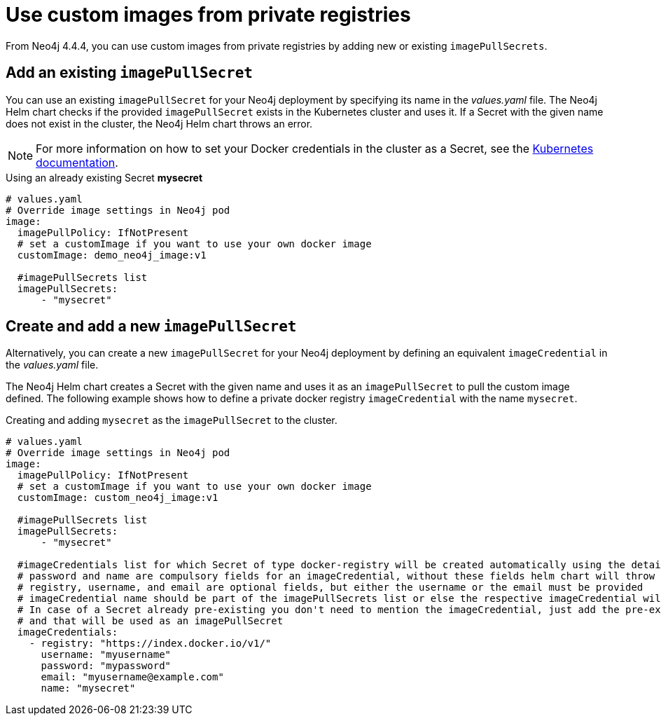 [[imagepullsecrets]]
= Use custom images from private registries

From Neo4j 4.4.4, you can use custom images from private registries by adding new or existing `imagePullSecrets`.

== Add an existing `imagePullSecret`

You can use an existing `imagePullSecret` for your Neo4j deployment by specifying its name in the _values.yaml_ file.
The Neo4j Helm chart checks if the provided `imagePullSecret` exists in the Kubernetes cluster and uses it.
If a Secret with the given name does not exist in the cluster, the Neo4j Helm chart throws an error.

[NOTE]
====
For more information on how to set your Docker credentials in the cluster as a Secret, see the https://kubernetes.io/docs/tasks/configure-pod-container/pull-image-private-registry/#create-a-secret-by-providing-credentials-on-the-command-line[Kubernetes documentation].
====

.Using an already existing Secret *mysecret*
[source, yaml]
----
# values.yaml
# Override image settings in Neo4j pod
image:
  imagePullPolicy: IfNotPresent
  # set a customImage if you want to use your own docker image
  customImage: demo_neo4j_image:v1

  #imagePullSecrets list
  imagePullSecrets:
      - "mysecret"
----

== Create and add a new `imagePullSecret`

Alternatively, you can create a new `imagePullSecret` for your Neo4j deployment by defining an equivalent `imageCredential` in the _values.yaml_ file.

The Neo4j Helm chart creates a Secret with the given name and uses it as an `imagePullSecret` to pull the custom image defined.
The following example shows how to define a private docker registry `imageCredential` with the name `mysecret`.

.Creating and adding `mysecret` as the `imagePullSecret` to the cluster.
[source, yaml]
----
# values.yaml
# Override image settings in Neo4j pod
image:
  imagePullPolicy: IfNotPresent
  # set a customImage if you want to use your own docker image
  customImage: custom_neo4j_image:v1

  #imagePullSecrets list
  imagePullSecrets:
      - "mysecret"

  #imageCredentials list for which Secret of type docker-registry will be created automatically using the details provided
  # password and name are compulsory fields for an imageCredential, without these fields helm chart will throw an error
  # registry, username, and email are optional fields, but either the username or the email must be provided
  # imageCredential name should be part of the imagePullSecrets list or else the respective imageCredential will be ignored and no Secret creation will be done
  # In case of a Secret already pre-existing you don't need to mention the imageCredential, just add the pre-existing secretName to the imagePullSecret list
  # and that will be used as an imagePullSecret
  imageCredentials:
    - registry: "https://index.docker.io/v1/"
      username: "myusername"
      password: "mypassword"
      email: "myusername@example.com"
      name: "mysecret"
----